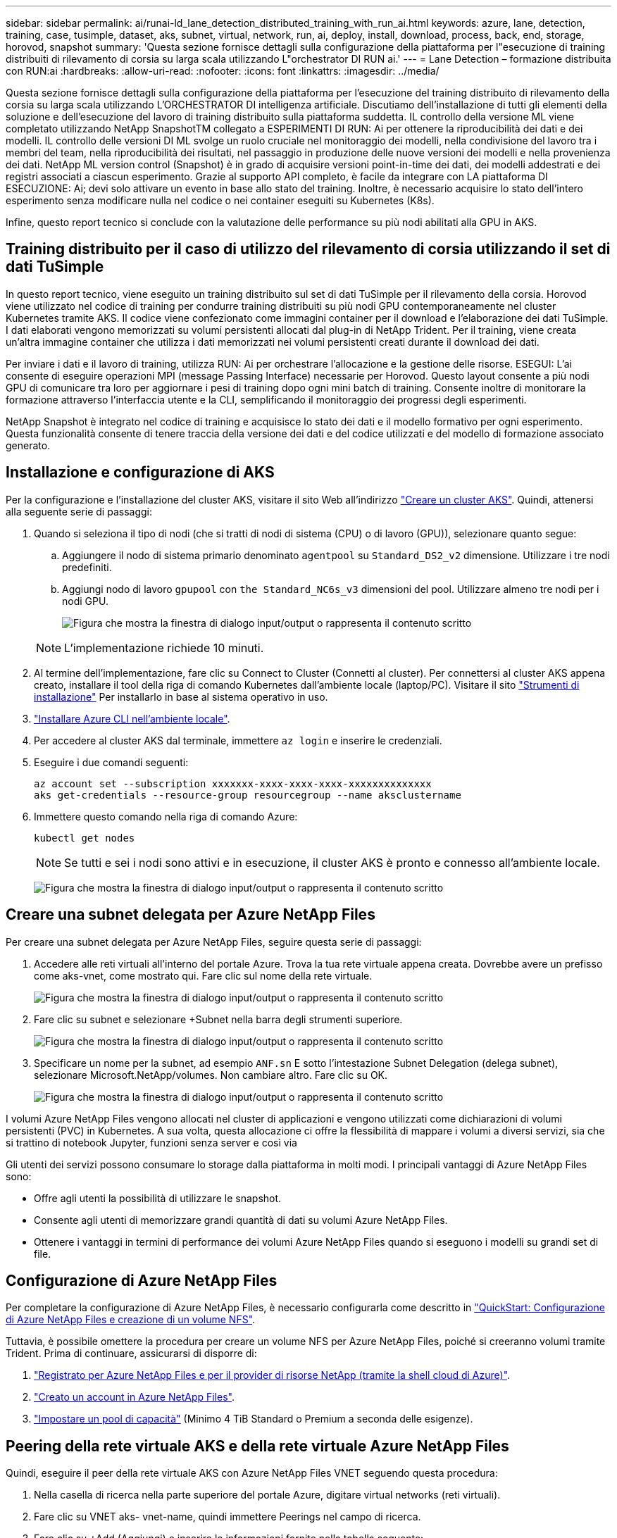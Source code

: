 ---
sidebar: sidebar 
permalink: ai/runai-ld_lane_detection_distributed_training_with_run_ai.html 
keywords: azure, lane, detection, training, case, tusimple, dataset, aks, subnet, virtual, network, run, ai, deploy, install, download, process, back, end, storage, horovod, snapshot 
summary: 'Questa sezione fornisce dettagli sulla configurazione della piattaforma per l"esecuzione di training distribuiti di rilevamento di corsia su larga scala utilizzando L"orchestrator DI RUN ai.' 
---
= Lane Detection – formazione distribuita con RUN:ai
:hardbreaks:
:allow-uri-read: 
:nofooter: 
:icons: font
:linkattrs: 
:imagesdir: ../media/


[role="lead"]
Questa sezione fornisce dettagli sulla configurazione della piattaforma per l'esecuzione del training distribuito di rilevamento della corsia su larga scala utilizzando L'ORCHESTRATOR DI intelligenza artificiale. Discutiamo dell'installazione di tutti gli elementi della soluzione e dell'esecuzione del lavoro di training distribuito sulla piattaforma suddetta. IL controllo della versione ML viene completato utilizzando NetApp SnapshotTM collegato a ESPERIMENTI DI RUN: Ai per ottenere la riproducibilità dei dati e dei modelli. IL controllo delle versioni DI ML svolge un ruolo cruciale nel monitoraggio dei modelli, nella condivisione del lavoro tra i membri del team, nella riproducibilità dei risultati, nel passaggio in produzione delle nuove versioni dei modelli e nella provenienza dei dati. NetApp ML version control (Snapshot) è in grado di acquisire versioni point-in-time dei dati, dei modelli addestrati e dei registri associati a ciascun esperimento. Grazie al supporto API completo, è facile da integrare con LA piattaforma DI ESECUZIONE: Ai; devi solo attivare un evento in base allo stato del training. Inoltre, è necessario acquisire lo stato dell'intero esperimento senza modificare nulla nel codice o nei container eseguiti su Kubernetes (K8s).

Infine, questo report tecnico si conclude con la valutazione delle performance su più nodi abilitati alla GPU in AKS.



== Training distribuito per il caso di utilizzo del rilevamento di corsia utilizzando il set di dati TuSimple

In questo report tecnico, viene eseguito un training distribuito sul set di dati TuSimple per il rilevamento della corsia. Horovod viene utilizzato nel codice di training per condurre training distribuiti su più nodi GPU contemporaneamente nel cluster Kubernetes tramite AKS. Il codice viene confezionato come immagini container per il download e l'elaborazione dei dati TuSimple. I dati elaborati vengono memorizzati su volumi persistenti allocati dal plug-in di NetApp Trident. Per il training, viene creata un'altra immagine container che utilizza i dati memorizzati nei volumi persistenti creati durante il download dei dati.

Per inviare i dati e il lavoro di training, utilizza RUN: Ai per orchestrare l'allocazione e la gestione delle risorse. ESEGUI: L'ai consente di eseguire operazioni MPI (message Passing Interface) necessarie per Horovod. Questo layout consente a più nodi GPU di comunicare tra loro per aggiornare i pesi di training dopo ogni mini batch di training. Consente inoltre di monitorare la formazione attraverso l'interfaccia utente e la CLI, semplificando il monitoraggio dei progressi degli esperimenti.

NetApp Snapshot è integrato nel codice di training e acquisisce lo stato dei dati e il modello formativo per ogni esperimento. Questa funzionalità consente di tenere traccia della versione dei dati e del codice utilizzati e del modello di formazione associato generato.



== Installazione e configurazione di AKS

Per la configurazione e l'installazione del cluster AKS, visitare il sito Web all'indirizzo https://docs.microsoft.com/azure/aks/kubernetes-walkthrough-portal["Creare un cluster AKS"^]. Quindi, attenersi alla seguente serie di passaggi:

. Quando si seleziona il tipo di nodi (che si tratti di nodi di sistema (CPU) o di lavoro (GPU)), selezionare quanto segue:
+
.. Aggiungere il nodo di sistema primario denominato `agentpool` su `Standard_DS2_v2` dimensione. Utilizzare i tre nodi predefiniti.
.. Aggiungi nodo di lavoro `gpupool` con `the Standard_NC6s_v3` dimensioni del pool. Utilizzare almeno tre nodi per i nodi GPU.
+
image:runai-ld_image3.png["Figura che mostra la finestra di dialogo input/output o rappresenta il contenuto scritto"]

+

NOTE: L'implementazione richiede 10 minuti.



. Al termine dell'implementazione, fare clic su Connect to Cluster (Connetti al cluster). Per connettersi al cluster AKS appena creato, installare il tool della riga di comando Kubernetes dall'ambiente locale (laptop/PC). Visitare il sito https://kubernetes.io/docs/tasks/tools/install-kubectl/["Strumenti di installazione"^] Per installarlo in base al sistema operativo in uso.
. https://docs.microsoft.com/cli/azure/install-azure-cli["Installare Azure CLI nell'ambiente locale"^].
. Per accedere al cluster AKS dal terminale, immettere `az login` e inserire le credenziali.
. Eseguire i due comandi seguenti:
+
....
az account set --subscription xxxxxxx-xxxx-xxxx-xxxx-xxxxxxxxxxxxxx
aks get-credentials --resource-group resourcegroup --name aksclustername
....
. Immettere questo comando nella riga di comando Azure:
+
....
kubectl get nodes
....
+

NOTE: Se tutti e sei i nodi sono attivi e in esecuzione, il cluster AKS è pronto e connesso all'ambiente locale.

+
image:runai-ld_image4.png["Figura che mostra la finestra di dialogo input/output o rappresenta il contenuto scritto"]





== Creare una subnet delegata per Azure NetApp Files

Per creare una subnet delegata per Azure NetApp Files, seguire questa serie di passaggi:

. Accedere alle reti virtuali all'interno del portale Azure. Trova la tua rete virtuale appena creata. Dovrebbe avere un prefisso come aks-vnet, come mostrato qui. Fare clic sul nome della rete virtuale.
+
image:runai-ld_image5.png["Figura che mostra la finestra di dialogo input/output o rappresenta il contenuto scritto"]

. Fare clic su subnet e selezionare +Subnet nella barra degli strumenti superiore.
+
image:runai-ld_image6.png["Figura che mostra la finestra di dialogo input/output o rappresenta il contenuto scritto"]

. Specificare un nome per la subnet, ad esempio `ANF.sn` E sotto l'intestazione Subnet Delegation (delega subnet), selezionare Microsoft.NetApp/volumes. Non cambiare altro. Fare clic su OK.
+
image:runai-ld_image7.png["Figura che mostra la finestra di dialogo input/output o rappresenta il contenuto scritto"]



I volumi Azure NetApp Files vengono allocati nel cluster di applicazioni e vengono utilizzati come dichiarazioni di volumi persistenti (PVC) in Kubernetes. A sua volta, questa allocazione ci offre la flessibilità di mappare i volumi a diversi servizi, sia che si trattino di notebook Jupyter, funzioni senza server e così via

Gli utenti dei servizi possono consumare lo storage dalla piattaforma in molti modi. I principali vantaggi di Azure NetApp Files sono:

* Offre agli utenti la possibilità di utilizzare le snapshot.
* Consente agli utenti di memorizzare grandi quantità di dati su volumi Azure NetApp Files.
* Ottenere i vantaggi in termini di performance dei volumi Azure NetApp Files quando si eseguono i modelli su grandi set di file.




== Configurazione di Azure NetApp Files

Per completare la configurazione di Azure NetApp Files, è necessario configurarla come descritto in https://docs.microsoft.com/azure/azure-netapp-files/azure-netapp-files-quickstart-set-up-account-create-volumes["QuickStart: Configurazione di Azure NetApp Files e creazione di un volume NFS"^].

Tuttavia, è possibile omettere la procedura per creare un volume NFS per Azure NetApp Files, poiché si creeranno volumi tramite Trident. Prima di continuare, assicurarsi di disporre di:

. https://docs.microsoft.com/azure/azure-netapp-files/azure-netapp-files-register["Registrato per Azure NetApp Files e per il provider di risorse NetApp (tramite la shell cloud di Azure)"^].
. https://docs.microsoft.com/azure/azure-netapp-files/azure-netapp-files-create-netapp-account["Creato un account in Azure NetApp Files"^].
. https://docs.microsoft.com/en-us/azure/azure-netapp-files/azure-netapp-files-set-up-capacity-pool["Impostare un pool di capacità"^] (Minimo 4 TiB Standard o Premium a seconda delle esigenze).




== Peering della rete virtuale AKS e della rete virtuale Azure NetApp Files

Quindi, eseguire il peer della rete virtuale AKS con Azure NetApp Files VNET seguendo questa procedura:

. Nella casella di ricerca nella parte superiore del portale Azure, digitare virtual networks (reti virtuali).
. Fare clic su VNET aks- vnet-name, quindi immettere Peerings nel campo di ricerca.
. Fare clic su +Add (Aggiungi) e inserire le informazioni fornite nella tabella seguente:
+
|===


| Campo | Valore o descrizione # 


| Nome del collegamento peering | aks-vnet-name_to_an 


| SubscriptionID | Iscrizione a Azure NetApp Files VNET a cui stai eseguendo il peering 


| Partner di peering VNET | Azure NetApp Files VNET 
|===
+

NOTE: Lasciare tutte le sezioni non contrassegnate come predefinite

. Fare clic su ADD (AGGIUNGI) o su OK per aggiungere il peering alla rete virtuale.


Per ulteriori informazioni, visitare il sito https://docs.microsoft.com/azure/virtual-network/tutorial-connect-virtual-networks-portal["Creare, modificare o eliminare un peering di rete virtuale"^].



== Trident

Trident è un progetto open-source che NetApp gestisce per lo storage persistente dei container delle applicazioni. Trident è stato implementato come un provisioning controller esterno che viene eseguito come pod stesso, monitorando i volumi e automatizzando completamente il processo di provisioning.

NetApp Trident consente un'integrazione perfetta con K8s creando e allegando volumi persistenti per l'archiviazione di set di dati di training e modelli di training. Questa funzionalità semplifica l'utilizzo di K8 da parte di data scientist e data engineer senza il fastidio di memorizzare e gestire manualmente i set di dati. Trident elimina inoltre la necessità per i data scientist di imparare a gestire nuove piattaforme dati, poiché integra le attività correlate alla gestione dei dati attraverso l'integrazione API logica.



=== Installare Trident

Per installare il software Trident, attenersi alla seguente procedura:

. https://helm.sh/docs/intro/install/["Installare prima il timone"^].
. Scaricare ed estrarre il programma di installazione di Trident 21.01.1.
+
....
wget https://github.com/NetApp/trident/releases/download/v21.01.1/trident-installer-21.01.1.tar.gz
tar -xf trident-installer-21.01.1.tar.gz
....
. Modificare la directory in `trident-installer`.
+
....
cd trident-installer
....
. Copia `tridentctl` a una directory del sistema `$PATH.`
+
....
cp ./tridentctl /usr/local/bin
....
. Installare Trident sul cluster K8s con Helm:
+
.. Cambiare la directory in Helm directory.
+
....
cd helm
....
.. Installare Trident.
+
....
helm install trident trident-operator-21.01.1.tgz --namespace trident --create-namespace
....
.. Verificare lo stato dei pod Trident nel modo consueto di K8s:
+
....
kubectl -n trident get pods
....
.. Se tutti i pod sono in funzione, Trident è installato e si è bene andare avanti.






== Configurare il back-end Azure NetApp Files e la classe di storage

Per configurare il back-end Azure NetApp Files e la classe di storage, attenersi alla seguente procedura:

. Tornare alla home directory.
+
....
cd ~
....
. Clonare il https://github.com/dedmari/lane-detection-SCNN-horovod.git["repository di progetto"^] `lane-detection-SCNN-horovod`.
. Accedere alla `trident-config` directory.
+
....
cd ./lane-detection-SCNN-horovod/trident-config
....
. Creare un principio di servizio Azure (il principio di servizio è il modo in cui Trident comunica con Azure per accedere alle risorse Azure NetApp Files).
+
....
az ad sp create-for-rbac --name
....
+
L'output dovrebbe essere simile al seguente esempio:

+
....
{
  "appId": "xxxxx-xxxx-xxxx-xxxx-xxxxxxxxxxxx",
   "displayName": "netapptrident",
    "name": "http://netapptrident",
    "password": "xxxxxxxxxxxxxxx.xxxxxxxxxxxxxx",
    "tenant": "xxxxxxxx-xxxx-xxxx-xxxx-xxxxxxxxxxx"
 }
....
. Creare il Trident `backend json` file.
. Utilizzando l'editor di testo preferito, completare i seguenti campi della tabella riportata di seguito all'interno di `anf-backend.json` file.
+
|===
| Campo | Valore 


| SubscriptionID | Il tuo ID di abbonamento Azure 


| ID tenant | Il tuo ID tenant Azure (dall'output di az ad sp nel passaggio precedente) 


| ID cliente | Il tuo appID (dall'output di az ad sp nel passaggio precedente) 


| ClientSecret | La tua password (dall'output di az ad sp nel passaggio precedente) 
|===
+
Il file dovrebbe essere simile al seguente esempio:

+
....
{
    "version": 1,
    "storageDriverName": "azure-netapp-files",
    "subscriptionID": "fakec765-4774-fake-ae98-a721add4fake",
    "tenantID": "fakef836-edc1-fake-bff9-b2d865eefake",
    "clientID": "fake0f63-bf8e-fake-8076-8de91e57fake",
    "clientSecret": "SECRET",
    "location": "westeurope",
    "serviceLevel": "Standard",
    "virtualNetwork": "anf-vnet",
    "subnet": "default",
    "nfsMountOptions": "vers=3,proto=tcp",
    "limitVolumeSize": "500Gi",
    "defaults": {
    "exportRule": "0.0.0.0/0",
    "size": "200Gi"
}
....
. Chiedere a Trident di creare il back-end Azure NetApp Files in `trident` namespace, utilizzando `anf-backend.json` come il file di configurazione come segue:
+
....
tridentctl create backend -f anf-backend.json -n trident
....
. Creare la classe di storage:
+
.. Gli utenti K8 eseguono il provisioning dei volumi utilizzando PVC che specificano una classe di storage in base al nome. Chiedere a K8s di creare una classe di storage `azurenetappfiles` Questo farà riferimento al back-end Azure NetApp Files creato nel passaggio precedente utilizzando quanto segue:
+
....
kubectl create -f anf-storage-class.yaml
....
.. Verificare che la classe di storage venga creata utilizzando il seguente comando:
+
....
kubectl get sc azurenetappfiles
....
+
L'output dovrebbe essere simile al seguente esempio:

+
image:runai-ld_image8.png["Figura che mostra la finestra di dialogo input/output o rappresenta il contenuto scritto"]







== Implementare e configurare i componenti di snapshot dei volumi su AKS

Se il cluster non viene fornito con i componenti di snapshot del volume corretti, è possibile installare manualmente questi componenti eseguendo i seguenti passaggi:


NOTE: AKS 1.18.14 non dispone di Snapshot Controller preinstallato.

. Installare i CRD Snapshot Beta utilizzando i seguenti comandi:
+
....
kubectl create -f https://raw.githubusercontent.com/kubernetes-csi/external-snapshotter/release-3.0/client/config/crd/snapshot.storage.k8s.io_volumesnapshotclasses.yaml
kubectl create -f https://raw.githubusercontent.com/kubernetes-csi/external-snapshotter/release-3.0/client/config/crd/snapshot.storage.k8s.io_volumesnapshotcontents.yaml
kubectl create -f https://raw.githubusercontent.com/kubernetes-csi/external-snapshotter/release-3.0/client/config/crd/snapshot.storage.k8s.io_volumesnapshots.yaml
....
. Installare Snapshot Controller utilizzando i seguenti documenti di GitHub:
+
....
kubectl apply -f https://raw.githubusercontent.com/kubernetes-csi/external-snapshotter/release-3.0/deploy/kubernetes/snapshot-controller/rbac-snapshot-controller.yaml
kubectl apply -f https://raw.githubusercontent.com/kubernetes-csi/external-snapshotter/release-3.0/deploy/kubernetes/snapshot-controller/setup-snapshot-controller.yaml
....
. Impostare K8s `volumesnapshotclass`Prima di creare uno snapshot di volume https://netapp-trident.readthedocs.io/en/stable-v20.01/kubernetes/concepts/objects.html["classe di snapshot del volume"^] deve essere configurato. Creare una classe di snapshot di volume per Azure NetApp Files e utilizzarla per ottenere IL controllo delle versioni ML utilizzando la tecnologia NetApp Snapshot. Creare `volumesnapshotclass netapp-csi-snapclass` e impostarlo sul valore predefinito `volumesnapshotclass `come tale:
+
....
kubectl create -f netapp-volume-snapshot-class.yaml
....
+
L'output dovrebbe essere simile al seguente esempio:

+
image:runai-ld_image9.png["Figura che mostra la finestra di dialogo input/output o rappresenta il contenuto scritto"]

. Verificare che la classe di copia Snapshot del volume sia stata creata utilizzando il seguente comando:
+
....
kubectl get volumesnapshotclass
....
+
L'output dovrebbe essere simile al seguente esempio:

+
image:runai-ld_image10.png["Figura che mostra la finestra di dialogo input/output o rappresenta il contenuto scritto"]





== ESEGUI:installazione ai

Per installare RUN:ai, attenersi alla seguente procedura:

. https://docs.run.ai/Administrator/Cluster-Setup/cluster-install/["Installare IL cluster RUN:ai su AKS"^].
. Accedere a app.runai.ai, fare clic su Create New Project (Crea nuovo progetto) e assegnargli il nome di rilevamento della corsia. Verrà creato uno spazio dei nomi su un cluster K8s a partire da `runai`- seguito dal nome del progetto. In questo caso, lo spazio dei nomi creato sarà runai-lane-detection.
+
image:runai-ld_image11.png["Figura che mostra la finestra di dialogo input/output o rappresenta il contenuto scritto"]

. https://docs.run.ai/Administrator/Cluster-Setup/cluster-install/["INSTALLARE RUN:AI CLI"^].
. Sul terminale, impostare il rilevamento di corsia come UN progetto di default RUN: Ai utilizzando il seguente comando:
+
....
`runai config project lane-detection`
....
+
L'output dovrebbe essere simile al seguente esempio:

+
image:runai-ld_image12.png["Figura che mostra la finestra di dialogo input/output o rappresenta il contenuto scritto"]

. Creare ClusterRole e ClusterRoleBinding per lo spazio dei nomi del progetto (ad esempio, `lane-detection)` quindi, l'account di servizio predefinito appartenente a. `runai-lane-detection` lo spazio dei nomi dispone dell'autorizzazione per eseguire le operazioni `volumesnapshot` operazioni durante l'esecuzione del processo:
+
.. Elencare gli spazi dei nomi per controllarli `runai-lane-detection` esiste utilizzando questo comando:
+
....
kubectl get namespaces
....
+
L'output dovrebbe apparire come nell'esempio seguente:

+
image:runai-ld_image13.png["Figura che mostra la finestra di dialogo input/output o rappresenta il contenuto scritto"]



. Creare ClusterRole `netappsnapshot` E ClusterRoleBinding `netappsnapshot` utilizzando i seguenti comandi:
+
....
`kubectl create -f runai-project-snap-role.yaml`
`kubectl create -f runai-project-snap-role-binding.yaml`
....




== Scaricare ed elaborare il set di dati TuSimple come lavoro RUN:ai

Il processo per scaricare ed elaborare il set di dati TuSimple come UN processo DI ESECUZIONE: Ai è facoltativo. La procedura prevede i seguenti passaggi:

. Creare e inviare l'immagine del docker o omettere questo passaggio se si desidera utilizzare un'immagine del docker esistente (ad esempio, `muneer7589/download-tusimple:1.0)`
+
.. Passare alla home directory:
+
....
cd ~
....
.. Accedere alla directory dei dati del progetto `lane-detection-SCNN-horovod`:
+
....
cd ./lane-detection-SCNN-horovod/data
....
.. Modificare `build_image.sh` shell script e modifica il repository di docker in base al tuo. Ad esempio, sostituire `muneer7589` con il nome del repository di docker. È anche possibile modificare il nome e IL TAG dell'immagine del docker (ad esempio `download-tusimple` e. `1.0`):
+
image:runai-ld_image14.png["Figura che mostra la finestra di dialogo input/output o rappresenta il contenuto scritto"]

.. Eseguire lo script per creare l'immagine del docker e inserirla nel repository del docker utilizzando i seguenti comandi:
+
....
chmod +x build_image.sh
./build_image.sh
....


. Inviare il lavoro DI ESECUZIONE: Ai per scaricare, estrarre, pre-elaborare e memorizzare il set di dati di rilevamento della corsia TuSimple in un `pvc`, Creata dinamicamente da NetApp Trident:
+
.. Utilizzare i seguenti comandi per inviare LA SERIOGRAFIA: Al job:
+
....
runai submit
--name download-tusimple-data
--pvc azurenetappfiles:100Gi:/mnt
--image muneer7589/download-tusimple:1.0
....
.. Inserire le informazioni dalla tabella seguente per inviare il job RUN:ai:
+
|===
| Campo | Valore o descrizione 


| -name | Nome del lavoro 


| pvc | PVC del formato [StorageClassName]:Size:ContainerMountPath nell'invio del job di cui sopra, si sta creando un PVC basato su richiesta utilizzando Trident con azurenetappfile di classe storage. La capacità del volume persistente qui è di 100 Gi ed è montata in path /mnt. 


| -immagine | Immagine Docker da utilizzare durante la creazione del contenitore per questo lavoro 
|===
+
L'output dovrebbe essere simile al seguente esempio:

+
image:runai-ld_image15.png["Figura che mostra la finestra di dialogo input/output o rappresenta il contenuto scritto"]

.. Elencare i job RUN:ai inviati.
+
....
runai list jobs
....
+
image:runai-ld_image16.png["Figura che mostra la finestra di dialogo input/output o rappresenta il contenuto scritto"]

.. Controllare i log dei lavori inoltrati.
+
....
runai logs download-tusimple-data -t 10
....
+
image:runai-ld_image17.png["Figura che mostra la finestra di dialogo input/output o rappresenta il contenuto scritto"]

.. Elencare `pvc` creato. Utilizzare questo `pvc` comando per la formazione nella fase successiva.
+
....
kubectl get pvc | grep download-tusimple-data
....
+
L'output dovrebbe essere simile al seguente esempio:

+
image:runai-ld_image18.png["Figura che mostra la finestra di dialogo input/output o rappresenta il contenuto scritto"]

.. Controllare il lavoro IN ESECUZIONE: Ai UI (o. `app.run.ai`).
+
image:runai-ld_image19.png["Figura che mostra la finestra di dialogo input/output o rappresenta il contenuto scritto"]







== Eseguire un training di rilevamento di corsia distribuito utilizzando Horovod

L'esecuzione di un training di rilevamento di corsia distribuito con Horovod è un processo facoltativo. Tuttavia, di seguito sono riportati i passaggi:

. Creare e inviare l'immagine del docker o saltare questo passaggio se si desidera utilizzare l'immagine del docker esistente (ad esempio, `muneer7589/dist-lane-detection:3.1):`
+
.. Passare alla home directory.
+
....
cd ~
....
.. Accedere alla directory del progetto `lane-detection-SCNN-horovod.`
+
....
cd ./lane-detection-SCNN-horovod
....
.. Modificare il `build_image.sh` shell script e modifica il repository di docker in base al tuo (ad esempio, sostituire `muneer7589` con il nome del repository del docker). È anche possibile modificare il nome e IL TAG dell'immagine del docker (`dist-lane-detection` e. `3.1, for example)`.
+
image:runai-ld_image20.png["Figura che mostra la finestra di dialogo input/output o rappresenta il contenuto scritto"]

.. Eseguire lo script per creare l'immagine del docker e passare al repository del docker.
+
....
chmod +x build_image.sh
./build_image.sh
....


. Inviare la CORSA: Lavoro ai per l'esecuzione del training distribuito (MPI):
+
.. Utilizzo di submit of RUN: L'ai per la creazione automatica del PVC nella fase precedente (per il download dei dati) consente solo l'accesso RWO, che non consente a più pod o nodi di accedere allo stesso PVC per la formazione distribuita. Aggiornare la modalità di accesso a ReadWriteMany e utilizzare la patch Kubernetes per eseguire questa operazione.
.. Innanzitutto, ottenere il nome del volume del PVC eseguendo il seguente comando:
+
....
kubectl get pvc | grep download-tusimple-data
....
+
image:runai-ld_image21.png["Figura che mostra la finestra di dialogo input/output o rappresenta il contenuto scritto"]

.. Applicare la patch al volume e aggiornare la modalità di accesso a ReadWriteMany (sostituire il nome del volume con il proprio nel seguente comando):
+
....
kubectl patch pv pvc-bb03b74d-2c17-40c4-a445-79f3de8d16d5 -p '{"spec":{"accessModes":["ReadWriteMany"]}}'
....
.. Inviare la CORSA: Lavoro ai MPI per l'esecuzione del lavoro di training distribuito` utilizzando le informazioni della tabella seguente:
+
....
runai submit-mpi
--name dist-lane-detection-training
--large-shm
--processes=3
--gpu 1
--pvc pvc-download-tusimple-data-0:/mnt
--image muneer7589/dist-lane-detection:3.1
-e USE_WORKERS="true"
-e NUM_WORKERS=4
-e BATCH_SIZE=33
-e USE_VAL="false"
-e VAL_BATCH_SIZE=99
-e ENABLE_SNAPSHOT="true"
-e PVC_NAME="pvc-download-tusimple-data-0"
....
+
|===
| Campo | Valore o descrizione 


| nome | Nome del lavoro di formazione distribuito 


| grande shm | Montare un grande dispositivo /dev/shm si tratta di un file system condiviso montato sulla RAM e fornisce una memoria condivisa abbastanza grande per consentire a più lavoratori della CPU di elaborare e caricare batch nella RAM della CPU. 


| processi | Numero di processi di formazione distribuiti 


| gpu | Numero di GPU/processi da allocare per il processo in questo processo, esistono tre processi di lavoro GPU (--processi=3), ciascuno allocato con una singola GPU (--gpu 1) 


| pvc | Utilizza il volume persistente esistente (pvc-download-tusemplici-data-0) creato dal job precedente (download-tusemplici-data) e viene montato nel percorso /mnt 


| immagine | Immagine Docker da utilizzare durante la creazione del contenitore per questo lavoro 


2+| Definire le variabili di ambiente da impostare nel container 


| LAVORATORI_DI_UTILIZZO | Impostando l'argomento su true si attiva il caricamento dei dati multi-processo 


| NUM_WORKERS | Numero di processi di lavoro del data loader 


| BATCH_SIZE | Dimensione del batch di training 


| VALORE_UTILIZZO | L'impostazione dell'argomento su true consente la convalida 


| VAL_BATCH_SIZE | Dimensione del batch di convalida 


| ENABLE_SNAPSHOT | Impostando l'argomento su true, è possibile acquisire dati e snapshot dei modelli con formazione per scopi di versioning ML 


| NOME_PVC | Nome del pvc di cui eseguire un'istantanea. Nell'invio del job di cui sopra, si sta prendendo un'istantanea di pvc-download-tusSimple-data-0, che consiste di dataset e modelli addestrati 
|===
+
L'output dovrebbe essere simile al seguente esempio:

+
image:runai-ld_image22.png["Figura che mostra la finestra di dialogo input/output o rappresenta il contenuto scritto"]

.. Elencare il lavoro inoltrato.
+
....
runai list jobs
....
+
image:runai-ld_image23.png["Figura che mostra la finestra di dialogo input/output o rappresenta il contenuto scritto"]

.. Log dei lavori inoltrati:
+
....
runai logs dist-lane-detection-training
....
+
image:runai-ld_image24.png["Figura che mostra la finestra di dialogo input/output o rappresenta il contenuto scritto"]

.. Controllare il lavoro di training in CORSO: Ai GUI (o app.runai.ai): RUN: Ai Dashboard, come mostrato nelle figure seguenti. La prima figura descrive in dettaglio tre GPU allocate per il lavoro di training distribuito su tre nodi su AKS e la seconda ESECUZIONE:job ai:
+
image:runai-ld_image25.png["Figura che mostra la finestra di dialogo input/output o rappresenta il contenuto scritto"]

+
image:runai-ld_image26.png["Figura che mostra la finestra di dialogo input/output o rappresenta il contenuto scritto"]

.. Al termine del training, controlla la copia Snapshot di NetApp creata e collegata al lavoro RUN: Ai.
+
....
runai logs dist-lane-detection-training --tail 1
....
+
image:runai-ld_image27.png["Figura che mostra la finestra di dialogo input/output o rappresenta il contenuto scritto"]

+
....
kubectl get volumesnapshots | grep download-tusimple-data-0
....






== Ripristinare i dati dalla copia Snapshot di NetApp

Per ripristinare i dati dalla copia Snapshot di NetApp, attenersi alla seguente procedura:

. Passare alla home directory.
+
....
cd ~
....
. Accedere alla directory del progetto `lane-detection-SCNN-horovod`.
+
....
cd ./lane-detection-SCNN-horovod
....
. Modificare `restore-snaphot-pvc.yaml` e aggiornare `dataSource` `name` Nella copia Snapshot da cui si desidera ripristinare i dati. È anche possibile modificare il nome PVC in cui verranno ripristinati i dati, in questo esempio ITS `restored-tusimple`.
+
image:runai-ld_image29.png["Figura che mostra la finestra di dialogo input/output o rappresenta il contenuto scritto"]

. Creare un nuovo PVC utilizzando `restore-snapshot-pvc.yaml`.
+
....
kubectl create -f restore-snapshot-pvc.yaml
....
+
L'output dovrebbe essere simile al seguente esempio:

+
image:runai-ld_image30.png["Figura che mostra la finestra di dialogo input/output o rappresenta il contenuto scritto"]

. Se si desidera utilizzare i dati appena ripristinati per la formazione, l'invio del lavoro rimane lo stesso di prima; sostituire solo `PVC_NAME` con il ripristinato `PVC_NAME` quando si invia il lavoro di formazione, come indicato nei seguenti comandi:
+
....
runai submit-mpi
--name dist-lane-detection-training
--large-shm
--processes=3
--gpu 1
--pvc restored-tusimple:/mnt
--image muneer7589/dist-lane-detection:3.1
-e USE_WORKERS="true"
-e NUM_WORKERS=4
-e BATCH_SIZE=33
-e USE_VAL="false"
-e VAL_BATCH_SIZE=99
-e ENABLE_SNAPSHOT="true"
-e PVC_NAME="restored-tusimple"
....




== Valutazione delle performance

Per mostrare la scalabilità lineare della soluzione, sono stati eseguiti test delle performance per due scenari: Una GPU e tre GPU. L'allocazione della GPU, l'utilizzo della GPU e della memoria, diverse metriche a nodo singolo e a tre nodi sono state acquisite durante il training sul set di dati di rilevamento della corsia TuSimple. I dati vengono aumentati di cinque volte solo per analizzare l'utilizzo delle risorse durante i processi di training.

La soluzione consente ai clienti di iniziare con un piccolo set di dati e poche GPU. Quando la quantità di dati e la domanda di GPU aumentano, i clienti possono scalare dinamicamente i terabyte nel Tier Standard e scalare rapidamente fino al Tier Premium per ottenere un throughput quattro volte superiore per terabyte senza spostare alcun dato. Questo processo viene spiegato ulteriormente nella sezione, link:runai-ld_lane_detection_distributed_training_with_run_ai.html#azure-netapp-files-service-levels["Livelli di servizio Azure NetApp Files"].

Il tempo di elaborazione su una GPU era di 12 ore e 45 minuti. Il tempo di elaborazione su tre GPU su tre nodi era di circa 4 ore e 30 minuti.

Le figure mostrate nel resto di questo documento illustrano esempi di performance e scalabilità in base alle singole esigenze aziendali.

La figura seguente illustra l'allocazione e l'utilizzo della memoria di 1 GPU.

image:runai-ld_image31.png["Figura che mostra la finestra di dialogo input/output o rappresenta il contenuto scritto"]

La figura seguente illustra l'utilizzo della GPU a nodo singolo.

image:runai-ld_image32.png["Figura che mostra la finestra di dialogo input/output o rappresenta il contenuto scritto"]

La figura seguente illustra le dimensioni della memoria a nodo singolo (16 GB).

image:runai-ld_image33.png["Figura che mostra la finestra di dialogo input/output o rappresenta il contenuto scritto"]

La figura seguente illustra il numero di GPU a nodo singolo (1).

image:runai-ld_image34.png["Figura che mostra la finestra di dialogo input/output o rappresenta il contenuto scritto"]

La figura seguente illustra l'allocazione della GPU a nodo singolo (%).

image:runai-ld_image35.png["Figura che mostra la finestra di dialogo input/output o rappresenta il contenuto scritto"]

La figura seguente illustra tre GPU su tre nodi: Allocazione e memoria delle GPU.

image:runai-ld_image36.png["Figura che mostra la finestra di dialogo input/output o rappresenta il contenuto scritto"]

La figura seguente illustra tre GPU in tre nodi utilizzati (%).

image:runai-ld_image37.png["Figura che mostra la finestra di dialogo input/output o rappresenta il contenuto scritto"]

La figura seguente illustra tre GPU in tre nodi di utilizzo della memoria (%).

image:runai-ld_image38.png["Figura che mostra la finestra di dialogo input/output o rappresenta il contenuto scritto"]



== Livelli di servizio Azure NetApp Files

È possibile modificare il livello di servizio di un volume esistente spostando il volume in un altro pool di capacità che utilizza https://docs.microsoft.com/azure/azure-netapp-files/azure-netapp-files-service-levels["livello di servizio"^] si desidera per il volume. Questa modifica del livello di servizio esistente per il volume non richiede la migrazione dei dati. Inoltre, non influisce sull'accesso al volume.



=== Modificare dinamicamente il livello di servizio di un volume

Per modificare il livello di servizio di un volume, attenersi alla seguente procedura:

. Nella pagina Volumes (volumi), fare clic con il pulsante destro del mouse sul volume di cui si desidera modificare il livello di servizio. Selezionare Cambia pool.
+
image:runai-ld_image39.png["Figura che mostra la finestra di dialogo input/output o rappresenta il contenuto scritto"]

. Nella finestra Change Pool, selezionare il pool di capacità in cui si desidera spostare il volume. Quindi, fare clic su OK.
+
image:runai-ld_image40.png["Figura che mostra la finestra di dialogo input/output o rappresenta il contenuto scritto"]





=== Automatizzare la modifica del livello di servizio

La modifica dinamica del livello di servizio è ancora in Public Preview, ma non è attivata per impostazione predefinita. Per attivare questa funzione nell'abbonamento Azure, seguire la procedura descritta nel documento " file:///C:\Users\crich\Downloads\•%09https:\docs.microsoft.com\azure\azure-netapp-files\dynamic-change-volume-service-level["Modificare dinamicamente il livello di servizio di un volume"^]."

* Per Azure è inoltre possibile utilizzare i seguenti comandi: CLI. Per ulteriori informazioni su come modificare le dimensioni del pool di Azure NetApp Files, visitare il sito https://docs.microsoft.com/cli/azure/netappfiles/volume?view=azure-cli-latest-az_netappfiles_volume_pool_change["Volume netappfiles az: Gestione delle risorse dei volumi ANF (Azure NetApp Files)"^].
+
....
az netappfiles volume pool-change -g mygroup
--account-name myaccname
-pool-name mypoolname
--name myvolname
--new-pool-resource-id mynewresourceid
....
* Il `set- aznetappfilesvolumepool` Il cmdlet illustrato può modificare il pool di un volume Azure NetApp Files. Per ulteriori informazioni sulla modifica delle dimensioni del pool di volumi e di Azure PowerShell, visitare il sito Web https://docs.microsoft.com/powershell/module/az.netappfiles/set-aznetappfilesvolumepool?view=azps-5.8.0["Modifica del pool per un volume Azure NetApp Files"^].
+
....
Set-AzNetAppFilesVolumePool
-ResourceGroupName "MyRG"
-AccountName "MyAnfAccount"
-PoolName "MyAnfPool"
-Name "MyAnfVolume"
-NewPoolResourceId 7d6e4069-6c78-6c61-7bf6-c60968e45fbf
....

